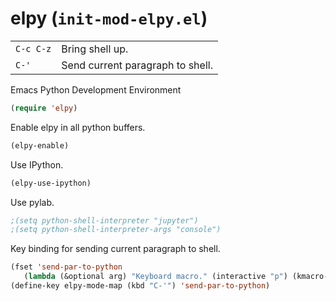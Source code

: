 * elpy (~init-mod-elpy.el~)
:PROPERTIES:
:header-args: :tangle   lisp/init-mod-elpy.el
:END:

| ~C-c C-z~ | Bring shell up.                  |
| ~C-'~     | Send current paragraph to shell. |

Emacs Python Development Environment
#+BEGIN_SRC emacs-lisp
(require 'elpy)
#+END_SRC

Enable elpy in all python buffers.
#+BEGIN_SRC emacs-lisp
(elpy-enable)
#+END_SRC

Use IPython.
#+BEGIN_SRC emacs-lisp
(elpy-use-ipython)
#+END_SRC

Use pylab.
#+BEGIN_SRC emacs-lisp
;(setq python-shell-interpreter "jupyter")
;(setq python-shell-interpreter-args "console")
#+END_SRC

Key binding for sending current paragraph to shell.
#+BEGIN_SRC emacs-lisp
(fset 'send-par-to-python
   (lambda (&optional arg) "Keyboard macro." (interactive "p") (kmacro-exec-ring-item (quote ([67108896 67108896 134217832 3 3 21 67108896 21 67108896] 0 "%d")) arg)))
(define-key elpy-mode-map (kbd "C-'") 'send-par-to-python)
#+END_SRC

